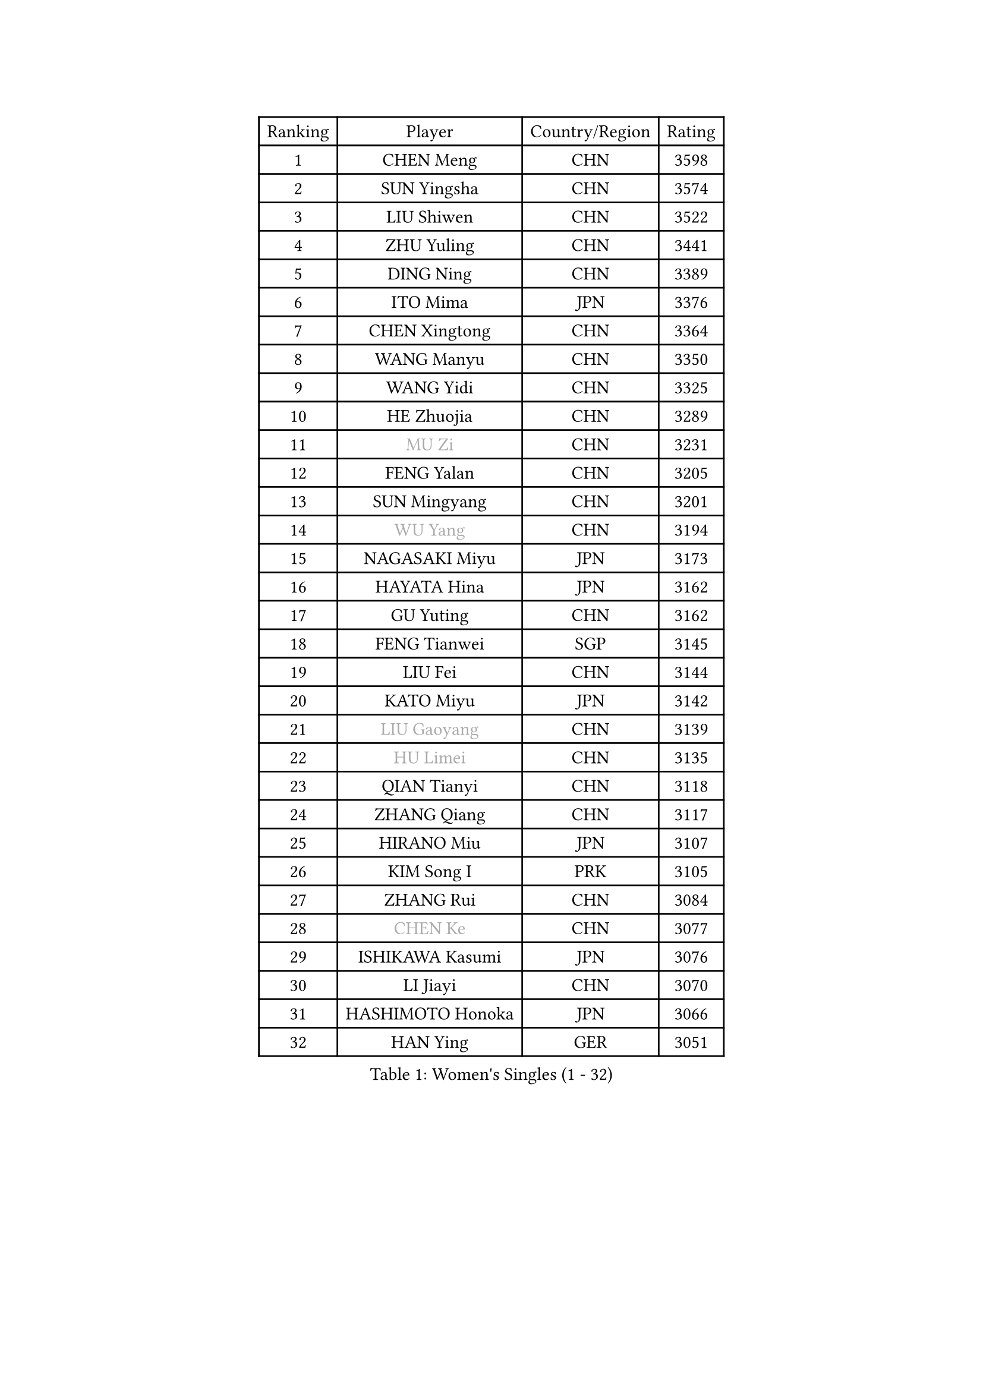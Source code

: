 
#set text(font: ("Courier New", "NSimSun"))
#figure(
  caption: "Women's Singles (1 - 32)",
    table(
      columns: 4,
      [Ranking], [Player], [Country/Region], [Rating],
      [1], [CHEN Meng], [CHN], [3598],
      [2], [SUN Yingsha], [CHN], [3574],
      [3], [LIU Shiwen], [CHN], [3522],
      [4], [ZHU Yuling], [CHN], [3441],
      [5], [DING Ning], [CHN], [3389],
      [6], [ITO Mima], [JPN], [3376],
      [7], [CHEN Xingtong], [CHN], [3364],
      [8], [WANG Manyu], [CHN], [3350],
      [9], [WANG Yidi], [CHN], [3325],
      [10], [HE Zhuojia], [CHN], [3289],
      [11], [#text(gray, "MU Zi")], [CHN], [3231],
      [12], [FENG Yalan], [CHN], [3205],
      [13], [SUN Mingyang], [CHN], [3201],
      [14], [#text(gray, "WU Yang")], [CHN], [3194],
      [15], [NAGASAKI Miyu], [JPN], [3173],
      [16], [HAYATA Hina], [JPN], [3162],
      [17], [GU Yuting], [CHN], [3162],
      [18], [FENG Tianwei], [SGP], [3145],
      [19], [LIU Fei], [CHN], [3144],
      [20], [KATO Miyu], [JPN], [3142],
      [21], [#text(gray, "LIU Gaoyang")], [CHN], [3139],
      [22], [#text(gray, "HU Limei")], [CHN], [3135],
      [23], [QIAN Tianyi], [CHN], [3118],
      [24], [ZHANG Qiang], [CHN], [3117],
      [25], [HIRANO Miu], [JPN], [3107],
      [26], [KIM Song I], [PRK], [3105],
      [27], [ZHANG Rui], [CHN], [3084],
      [28], [#text(gray, "CHEN Ke")], [CHN], [3077],
      [29], [ISHIKAWA Kasumi], [JPN], [3076],
      [30], [LI Jiayi], [CHN], [3070],
      [31], [HASHIMOTO Honoka], [JPN], [3066],
      [32], [HAN Ying], [GER], [3051],
    )
  )#pagebreak()

#set text(font: ("Courier New", "NSimSun"))
#figure(
  caption: "Women's Singles (33 - 64)",
    table(
      columns: 4,
      [Ranking], [Player], [Country/Region], [Rating],
      [33], [YANG Xiaoxin], [MON], [3049],
      [34], [SATO Hitomi], [JPN], [3030],
      [35], [YU Fu], [POR], [3025],
      [36], [CHE Xiaoxi], [CHN], [3012],
      [37], [CHA Hyo Sim], [PRK], [3006],
      [38], [LIU Xi], [CHN], [3001],
      [39], [NI Xia Lian], [LUX], [3000],
      [40], [CHENG I-Ching], [TPE], [2998],
      [41], [SHAN Xiaona], [GER], [2989],
      [42], [FAN Siqi], [CHN], [2988],
      [43], [YU Mengyu], [SGP], [2988],
      [44], [JEON Jihee], [KOR], [2982],
      [45], [KIHARA Miyuu], [JPN], [2976],
      [46], [LI Qian], [POL], [2972],
      [47], [#text(gray, "GU Ruochen")], [CHN], [2971],
      [48], [LIU Weishan], [CHN], [2971],
      [49], [ANDO Minami], [JPN], [2957],
      [50], [#text(gray, "HU Melek")], [TUR], [2948],
      [51], [SOLJA Petrissa], [GER], [2947],
      [52], [KIM Nam Hae], [PRK], [2941],
      [53], [LI Jie], [NED], [2938],
      [54], [CHEN Yi], [CHN], [2931],
      [55], [EKHOLM Matilda], [SWE], [2923],
      [56], [YANG Ha Eun], [KOR], [2921],
      [57], [#text(gray, "LI Fen")], [SWE], [2902],
      [58], [SZOCS Bernadette], [ROU], [2900],
      [59], [#text(gray, "MATSUDAIRA Shiho")], [JPN], [2889],
      [60], [POLCANOVA Sofia], [AUT], [2888],
      [61], [SHIBATA Saki], [JPN], [2886],
      [62], [SUH Hyo Won], [KOR], [2883],
      [63], [PESOTSKA Margaryta], [UKR], [2881],
      [64], [MITTELHAM Nina], [GER], [2878],
    )
  )#pagebreak()

#set text(font: ("Courier New", "NSimSun"))
#figure(
  caption: "Women's Singles (65 - 96)",
    table(
      columns: 4,
      [Ranking], [Player], [Country/Region], [Rating],
      [65], [DOO Hoi Kem], [HKG], [2877],
      [66], [LI Jiao], [NED], [2872],
      [67], [OJIO Haruna], [JPN], [2865],
      [68], [MONTEIRO DODEAN Daniela], [ROU], [2864],
      [69], [MORI Sakura], [JPN], [2864],
      [70], [CHOI Hyojoo], [KOR], [2863],
      [71], [LEE Ho Ching], [HKG], [2863],
      [72], [CHEN Szu-Yu], [TPE], [2861],
      [73], [ODO Satsuki], [JPN], [2855],
      [74], [LIU Xin], [CHN], [2855],
      [75], [ZENG Jian], [SGP], [2855],
      [76], [EERLAND Britt], [NED], [2853],
      [77], [KIM Hayeong], [KOR], [2853],
      [78], [HAMAMOTO Yui], [JPN], [2852],
      [79], [SOO Wai Yam Minnie], [HKG], [2845],
      [80], [LEE Eunhye], [KOR], [2841],
      [81], [ZHU Chengzhu], [HKG], [2838],
      [82], [#text(gray, "LI Jiayuan")], [CHN], [2830],
      [83], [ZHANG Lily], [USA], [2827],
      [84], [CHENG Hsien-Tzu], [TPE], [2819],
      [85], [YUAN Jia Nan], [FRA], [2817],
      [86], [#text(gray, "HUANG Yingqi")], [CHN], [2811],
      [87], [VOROBEVA Olga], [RUS], [2809],
      [88], [BILENKO Tetyana], [UKR], [2807],
      [89], [SHAO Jieni], [POR], [2805],
      [90], [#text(gray, "LANG Kristin")], [GER], [2798],
      [91], [BATRA Manika], [IND], [2794],
      [92], [LIU Hsing-Yin], [TPE], [2794],
      [93], [PARANANG Orawan], [THA], [2792],
      [94], [MAEDA Miyu], [JPN], [2791],
      [95], [SAMARA Elizabeta], [ROU], [2787],
      [96], [#text(gray, "MORIZONO Mizuki")], [JPN], [2786],
    )
  )#pagebreak()

#set text(font: ("Courier New", "NSimSun"))
#figure(
  caption: "Women's Singles (97 - 128)",
    table(
      columns: 4,
      [Ranking], [Player], [Country/Region], [Rating],
      [97], [LIU Jia], [AUT], [2786],
      [98], [SHIN Yubin], [KOR], [2785],
      [99], [KIM Byeolnim], [KOR], [2785],
      [100], [MATELOVA Hana], [CZE], [2779],
      [101], [LEE Zion], [KOR], [2777],
      [102], [PYON Song Gyong], [PRK], [2773],
      [103], [POTA Georgina], [HUN], [2772],
      [104], [WU Yue], [USA], [2768],
      [105], [#text(gray, "NARUMOTO Ayami")], [JPN], [2768],
      [106], [BALAZOVA Barbora], [SVK], [2756],
      [107], [GRZYBOWSKA-FRANC Katarzyna], [POL], [2754],
      [108], [YOO Eunchong], [KOR], [2752],
      [109], [WINTER Sabine], [GER], [2750],
      [110], [SUN Jiayi], [CRO], [2747],
      [111], [LI Xiang], [ITA], [2746],
      [112], [MIKHAILOVA Polina], [RUS], [2745],
      [113], [YOON Hyobin], [KOR], [2741],
      [114], [TAKAHASHI Bruna], [BRA], [2738],
      [115], [#text(gray, "MORIZONO Misaki")], [JPN], [2733],
      [116], [#text(gray, "KIM Youjin")], [KOR], [2733],
      [117], [#text(gray, "SOMA Yumeno")], [JPN], [2728],
      [118], [#text(gray, "PARK Joohyun")], [KOR], [2727],
      [119], [#text(gray, "MA Wenting")], [NOR], [2726],
      [120], [BERGSTROM Linda], [SWE], [2720],
      [121], [GUO Yuhan], [CHN], [2716],
      [122], [PAVLOVICH Viktoria], [BLR], [2715],
      [123], [WANG Amy], [USA], [2711],
      [124], [ZHANG Mo], [CAN], [2708],
      [125], [MADARASZ Dora], [HUN], [2707],
      [126], [DIACONU Adina], [ROU], [2703],
      [127], [#text(gray, "SO Eka")], [JPN], [2703],
      [128], [SHIOMI Maki], [JPN], [2701],
    )
  )